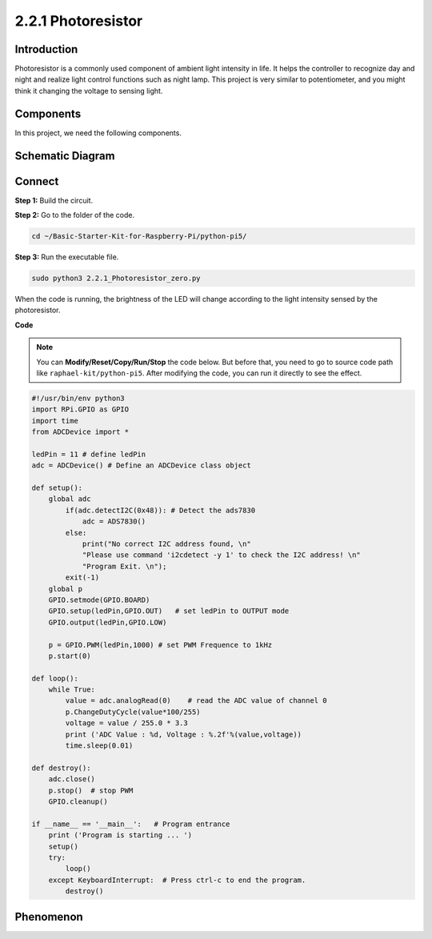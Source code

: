 .. _2.2.1_py_pi5:

2.2.1 Photoresistor
===================

Introduction
------------

Photoresistor is a commonly used component of ambient light intensity in
life. It helps the controller to recognize day and night and realize
light control functions such as night lamp. This project is very similar
to potentiometer, and you might think it changing the voltage to sensing
light.

Components
------------------------------

In this project, we need the following components. 

.. image:: ../python_pi5/img/list/2.2.1_photoresistor_list.png

Schematic Diagram
-----------------

.. image:: ../python_pi5/img/schematic/2.2.1_photoresistor_schematic_1.png


.. image:: ../python_pi5/img/schematic/2.2.1_photoresistor_schematic_2.png


Connect
-----------------------

**Step 1:** Build the circuit.

.. image:: ../python_pi5/img/connect/2.2.1.png

**Step 2:** Go to the folder of the code.

.. raw:: html

   <run></run>

.. code-block::

    cd ~/Basic-Starter-Kit-for-Raspberry-Pi/python-pi5/

**Step 3:** Run the executable file.

.. raw:: html

   <run></run>

.. code-block::

    sudo python3 2.2.1_Photoresistor_zero.py

When the code is running, the brightness of the LED will change according to the light intensity sensed by the photoresistor.

**Code**

.. note::

    You can **Modify/Reset/Copy/Run/Stop** the code below. But before that, you need to go to  source code path like ``raphael-kit/python-pi5``. After modifying the code, you can run it directly to see the effect.


.. raw:: html

    <run></run>

.. code-block:: python

    #!/usr/bin/env python3
    import RPi.GPIO as GPIO
    import time
    from ADCDevice import *

    ledPin = 11 # define ledPin
    adc = ADCDevice() # Define an ADCDevice class object

    def setup():
        global adc
            if(adc.detectI2C(0x48)): # Detect the ads7830
                adc = ADS7830()
            else:
                print("No correct I2C address found, \n"
                "Please use command 'i2cdetect -y 1' to check the I2C address! \n"
                "Program Exit. \n");
            exit(-1)
        global p
        GPIO.setmode(GPIO.BOARD)
        GPIO.setup(ledPin,GPIO.OUT)   # set ledPin to OUTPUT mode
        GPIO.output(ledPin,GPIO.LOW)
    
        p = GPIO.PWM(ledPin,1000) # set PWM Frequence to 1kHz
        p.start(0)
    
    def loop():
        while True:
            value = adc.analogRead(0)    # read the ADC value of channel 0
            p.ChangeDutyCycle(value*100/255)
            voltage = value / 255.0 * 3.3
            print ('ADC Value : %d, Voltage : %.2f'%(value,voltage))
            time.sleep(0.01)

    def destroy():
        adc.close()
        p.stop()  # stop PWM
        GPIO.cleanup()
    
    if __name__ == '__main__':   # Program entrance
        print ('Program is starting ... ')
        setup()
        try:
            loop()
        except KeyboardInterrupt:  # Press ctrl-c to end the program.
            destroy()
        

**Phenomenon**
---------------
.. image:: ../img/phenomenon/221.jpg
    :width: 800
    :align: center